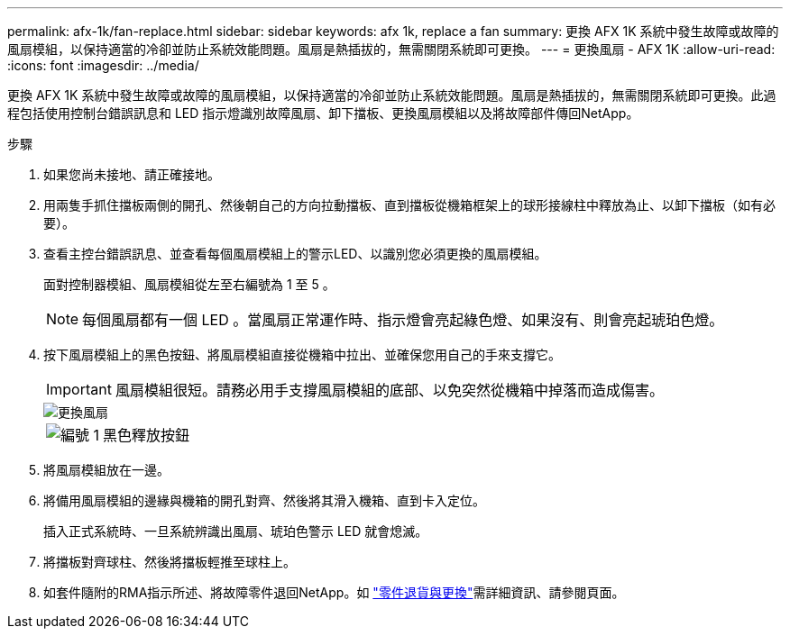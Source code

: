 ---
permalink: afx-1k/fan-replace.html 
sidebar: sidebar 
keywords: afx 1k, replace a fan 
summary: 更換 AFX 1K 系統中發生故障或故障的風扇模組，以保持適當的冷卻並防止系統效能問題。風扇是熱插拔的，無需關閉系統即可更換。 
---
= 更換風扇 - AFX 1K
:allow-uri-read: 
:icons: font
:imagesdir: ../media/


[role="lead"]
更換 AFX 1K 系統中發生故障或故障的風扇模組，以保持適當的冷卻並防止系統效能問題。風扇是熱插拔的，無需關閉系統即可更換。此過程包括使用控制台錯誤訊息和 LED 指示燈識別故障風扇、卸下擋板、更換風扇模組以及將故障部件傳回NetApp。

.步驟
. 如果您尚未接地、請正確接地。
. 用兩隻手抓住擋板兩側的開孔、然後朝自己的方向拉動擋板、直到擋板從機箱框架上的球形接線柱中釋放為止、以卸下擋板（如有必要）。
. 查看主控台錯誤訊息、並查看每個風扇模組上的警示LED、以識別您必須更換的風扇模組。
+
面對控制器模組、風扇模組從左至右編號為 1 至 5 。

+

NOTE: 每個風扇都有一個 LED 。當風扇正常運作時、指示燈會亮起綠色燈、如果沒有、則會亮起琥珀色燈。

. 按下風扇模組上的黑色按鈕、將風扇模組直接從機箱中拉出、並確保您用自己的手來支撐它。
+

IMPORTANT: 風扇模組很短。請務必用手支撐風扇模組的底部、以免突然從機箱中掉落而造成傷害。

+
image::../media/drw_a1k_fan_remove_replace_ieops-1376.svg[更換風扇]

+
[cols="1,4"]
|===


 a| 
image:../media/icon_round_1.png["編號 1"]
 a| 
黑色釋放按鈕

|===
. 將風扇模組放在一邊。
. 將備用風扇模組的邊緣與機箱的開孔對齊、然後將其滑入機箱、直到卡入定位。
+
插入正式系統時、一旦系統辨識出風扇、琥珀色警示 LED 就會熄滅。

. 將擋板對齊球柱、然後將擋板輕推至球柱上。
. 如套件隨附的RMA指示所述、將故障零件退回NetApp。如 https://mysupport.netapp.com/site/info/rma["零件退貨與更換"^]需詳細資訊、請參閱頁面。

